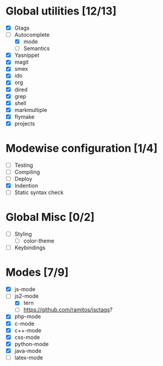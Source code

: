 * Global utilities [12/13]
 - [X] Gtags
 - [-] Autocomplete
   - [X] mode
   - [ ] Semantics
 - [X] Yasnippet
 - [X] magit
 - [X] smex
 - [X] ido
 - [X] org
 - [X] dired
 - [X] grep
 - [X] shell
 - [X] markmultiple
 - [X] flymake
 - [X] projects
* Modewise configuration [1/4]
 - [ ] Testing
 - [ ] Compiling
 - [ ] Deploy
 - [X] Indention
 - [ ] Static syntax check

* Global Misc [0/2]
 - [ ] Styling
  - [ ] color-theme
 - [ ] Keybindings

* Modes [7/9]
 - [X] js-mode
 - [-] js2-mode
   - [X] tern
   - [ ] https://github.com/ramitos/jsctags?
 - [X] php-mode
 - [X] c-mode
 - [X] c++-mode
 - [X] css-mode
 - [X] python-mode
 - [X] java-mode
 - [ ] latex-mode
